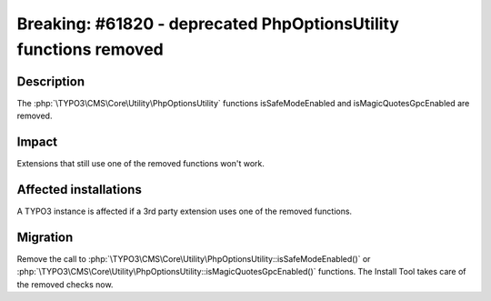 =================================================================
Breaking: #61820 - deprecated PhpOptionsUtility functions removed
=================================================================

Description
===========

The :php:`\TYPO3\CMS\Core\Utility\PhpOptionsUtility` functions isSafeModeEnabled and isMagicQuotesGpcEnabled are removed.

Impact
======

Extensions that still use one of the removed functions won't work.


Affected installations
======================

A TYPO3 instance is affected if a 3rd party extension uses one of the removed functions.


Migration
=========

Remove the call to :php:`\TYPO3\CMS\Core\Utility\PhpOptionsUtility::isSafeModeEnabled()` or :php:`\TYPO3\CMS\Core\Utility\PhpOptionsUtility::isMagicQuotesGpcEnabled()` functions.
The Install Tool takes care of the removed checks now.